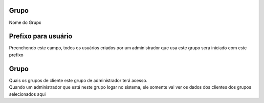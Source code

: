 
.. _groupUserGroup-name:

Grupo
-----

| Nome do Grupo




.. _groupUserGroup-user-prefix:

Prefixo para usuário
---------------------

| Preenchendo este campo, todos os usuários criados por um administrador que usa este grupo será iniciado com este prefixo




.. _groupUserGroup-id-group:

Grupo
-----

| Quais os grupos de cliente este grupo de administrador terá acesso.
| Quando um administrador que está neste grupo logar no sistema, ele somente vai ver os dados dos clientes dos grupos selecionados aqui



